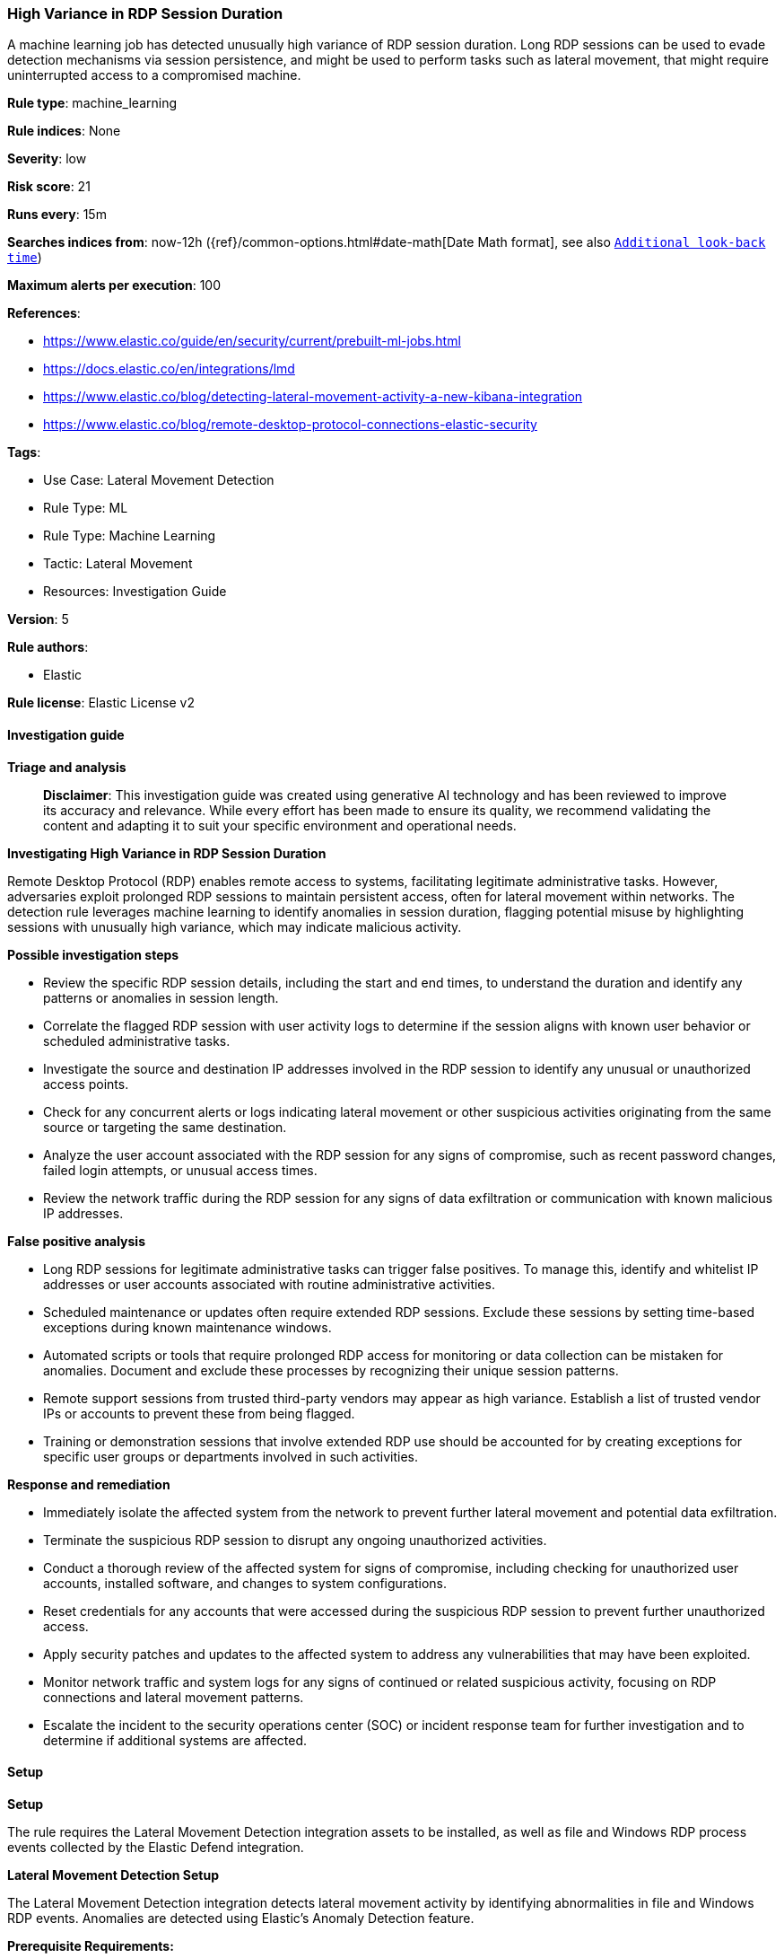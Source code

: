 [[high-variance-in-rdp-session-duration]]
=== High Variance in RDP Session Duration

A machine learning job has detected unusually high variance of RDP session duration. Long RDP sessions can be used to evade detection mechanisms via session persistence, and might be used to perform tasks such as lateral movement, that might require uninterrupted access to a compromised machine.

*Rule type*: machine_learning

*Rule indices*: None

*Severity*: low

*Risk score*: 21

*Runs every*: 15m

*Searches indices from*: now-12h ({ref}/common-options.html#date-math[Date Math format], see also <<rule-schedule, `Additional look-back time`>>)

*Maximum alerts per execution*: 100

*References*: 

* https://www.elastic.co/guide/en/security/current/prebuilt-ml-jobs.html
* https://docs.elastic.co/en/integrations/lmd
* https://www.elastic.co/blog/detecting-lateral-movement-activity-a-new-kibana-integration
* https://www.elastic.co/blog/remote-desktop-protocol-connections-elastic-security

*Tags*: 

* Use Case: Lateral Movement Detection
* Rule Type: ML
* Rule Type: Machine Learning
* Tactic: Lateral Movement
* Resources: Investigation Guide

*Version*: 5

*Rule authors*: 

* Elastic

*Rule license*: Elastic License v2


==== Investigation guide



*Triage and analysis*


> **Disclaimer**:
> This investigation guide was created using generative AI technology and has been reviewed to improve its accuracy and relevance. While every effort has been made to ensure its quality, we recommend validating the content and adapting it to suit your specific environment and operational needs.


*Investigating High Variance in RDP Session Duration*


Remote Desktop Protocol (RDP) enables remote access to systems, facilitating legitimate administrative tasks. However, adversaries exploit prolonged RDP sessions to maintain persistent access, often for lateral movement within networks. The detection rule leverages machine learning to identify anomalies in session duration, flagging potential misuse by highlighting sessions with unusually high variance, which may indicate malicious activity.


*Possible investigation steps*


- Review the specific RDP session details, including the start and end times, to understand the duration and identify any patterns or anomalies in session length.
- Correlate the flagged RDP session with user activity logs to determine if the session aligns with known user behavior or scheduled administrative tasks.
- Investigate the source and destination IP addresses involved in the RDP session to identify any unusual or unauthorized access points.
- Check for any concurrent alerts or logs indicating lateral movement or other suspicious activities originating from the same source or targeting the same destination.
- Analyze the user account associated with the RDP session for any signs of compromise, such as recent password changes, failed login attempts, or unusual access times.
- Review the network traffic during the RDP session for any signs of data exfiltration or communication with known malicious IP addresses.


*False positive analysis*


- Long RDP sessions for legitimate administrative tasks can trigger false positives. To manage this, identify and whitelist IP addresses or user accounts associated with routine administrative activities.
- Scheduled maintenance or updates often require extended RDP sessions. Exclude these sessions by setting time-based exceptions during known maintenance windows.
- Automated scripts or tools that require prolonged RDP access for monitoring or data collection can be mistaken for anomalies. Document and exclude these processes by recognizing their unique session patterns.
- Remote support sessions from trusted third-party vendors may appear as high variance. Establish a list of trusted vendor IPs or accounts to prevent these from being flagged.
- Training or demonstration sessions that involve extended RDP use should be accounted for by creating exceptions for specific user groups or departments involved in such activities.


*Response and remediation*


- Immediately isolate the affected system from the network to prevent further lateral movement and potential data exfiltration.
- Terminate the suspicious RDP session to disrupt any ongoing unauthorized activities.
- Conduct a thorough review of the affected system for signs of compromise, including checking for unauthorized user accounts, installed software, and changes to system configurations.
- Reset credentials for any accounts that were accessed during the suspicious RDP session to prevent further unauthorized access.
- Apply security patches and updates to the affected system to address any vulnerabilities that may have been exploited.
- Monitor network traffic and system logs for any signs of continued or related suspicious activity, focusing on RDP connections and lateral movement patterns.
- Escalate the incident to the security operations center (SOC) or incident response team for further investigation and to determine if additional systems are affected.

==== Setup



*Setup*


The rule requires the Lateral Movement Detection integration assets to be installed, as well as file and Windows RDP process events collected by the Elastic Defend integration.


*Lateral Movement Detection Setup*

The Lateral Movement Detection integration detects lateral movement activity by identifying abnormalities in file and Windows RDP events. Anomalies are detected using Elastic's Anomaly Detection feature.


*Prerequisite Requirements:*

- Fleet is required for Lateral Movement Detection.
- To configure Fleet Server refer to the https://www.elastic.co/guide/en/fleet/current/fleet-server.html[documentation].
- Windows RDP process events collected by the https://docs.elastic.co/en/integrations/endpoint[Elastic Defend] integration.
- To install Elastic Defend, refer to the https://www.elastic.co/guide/en/security/current/install-endpoint.html[documentation].


*The following steps should be executed to install assets associated with the Lateral Movement Detection integration:*

- Go to the Kibana homepage. Under Management, click Integrations.
- In the query bar, search for Lateral Movement Detection and select the integration to see more details about it.
- Follow the instructions under the **Installation** section.
- For this rule to work, complete the instructions through **Add preconfigured anomaly detection jobs**.


*Framework*: MITRE ATT&CK^TM^

* Tactic:
** Name: Lateral Movement
** ID: TA0008
** Reference URL: https://attack.mitre.org/tactics/TA0008/
* Technique:
** Name: Exploitation of Remote Services
** ID: T1210
** Reference URL: https://attack.mitre.org/techniques/T1210/
